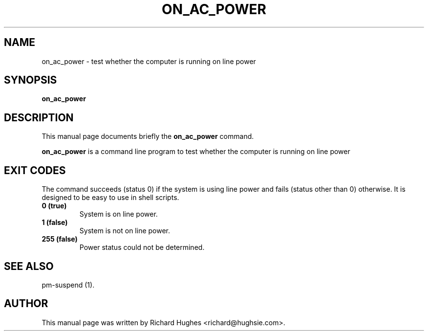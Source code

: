 .\" This manpage has been automatically generated by docbook2man 
.\" from a DocBook document.  This tool can be found at:
.\" <http://shell.ipoline.com/~elmert/comp/docbook2X/> 
.\" Please send any bug reports, improvements, comments, patches, 
.\" etc. to Steve Cheng <steve@ggi-project.org>.
.TH "ON_AC_POWER" "1" "20 February 2007" "" ""

.SH NAME
on_ac_power \- test whether the computer is running on line power
.SH SYNOPSIS

\fBon_ac_power\fR

.SH "DESCRIPTION"
.PP
This manual page documents briefly the
\fBon_ac_power\fR command.
.PP
\fBon_ac_power\fR is a command line program to test whether the computer is running on line power
.SH "EXIT CODES"
.PP
The command succeeds (status 0) if the system is using line power
and fails (status other than 0) otherwise.
It is designed to be easy to use in shell scripts.
.TP
\fB          0 (true) \fR
System is on line power.
.TP
\fB          1 (false) \fR
System is not on line power.
.TP
\fB          255 (false) \fR
Power status could not be determined.
.SH "SEE ALSO"
.PP
pm-suspend (1).
.SH "AUTHOR"
.PP
This manual page was written by Richard Hughes <richard@hughsie.com>\&.
